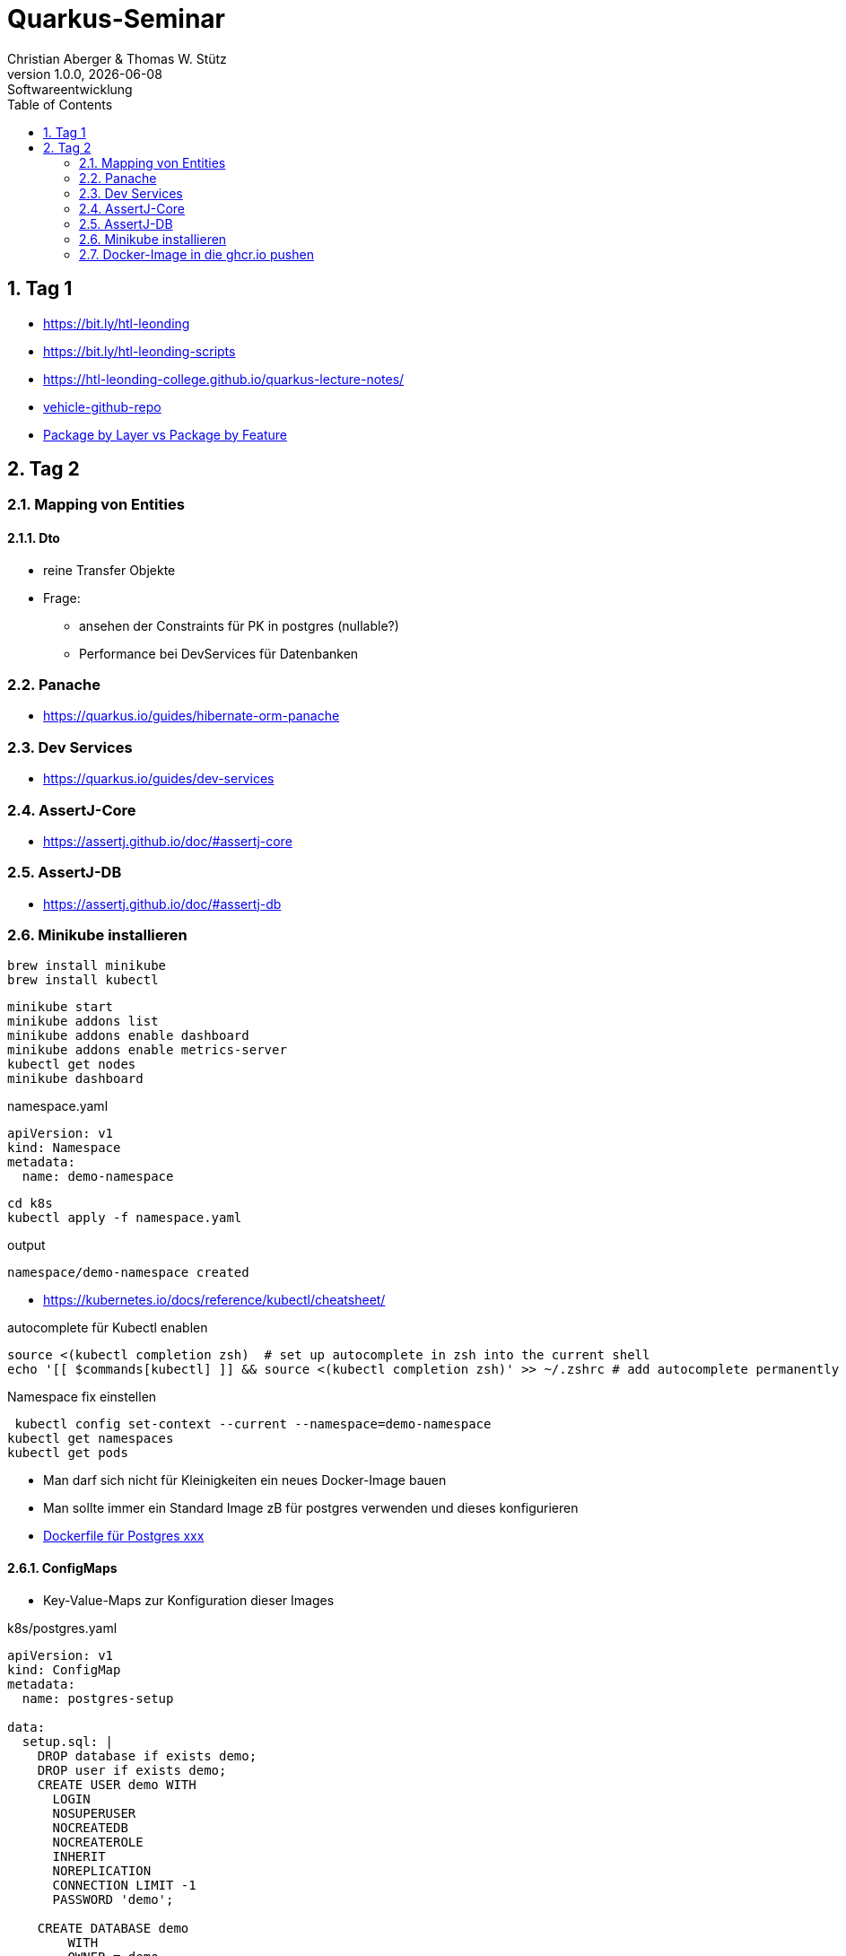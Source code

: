= Quarkus-Seminar
Christian Aberger & Thomas W. Stütz
1.0.0, {docdate}: Softwareentwicklung
ifndef::imagesdir[:imagesdir: images]
//:toc-placement!:  // prevents the generation of the doc at this position, so it can be printed afterwards
:sourcedir: ../src/main/java
:icons: font
:sectnums:    // Nummerierung der Überschriften / section numbering
:toc: left
:experimental:


== Tag 1

* https://bit.ly/htl-leonding[^]
* https://bit.ly/htl-leonding-scripts[^]
* https://bit.ly/[https://htl-leonding-college.github.io/quarkus-lecture-notes/^]
* https://github.com/htl-leonding/vehicle[vehicle-github-repo^]
* https://medium.com/sahibinden-technology/package-by-layer-vs-package-by-feature-7e89cde2ae3a[Package by Layer vs Package by Feature^]



== Tag 2

=== Mapping von Entities

==== Dto

* reine Transfer Objekte


* Frage:
** ansehen der Constraints für PK in postgres (nullable?)

** Performance bei DevServices für Datenbanken


=== Panache

* https://quarkus.io/guides/hibernate-orm-panache

=== Dev Services

* https://quarkus.io/guides/dev-services


=== AssertJ-Core

* https://assertj.github.io/doc/#assertj-core

=== AssertJ-DB

* https://assertj.github.io/doc/#assertj-db



=== Minikube installieren

----
brew install minikube
brew install kubectl
----


----
minikube start
minikube addons list
minikube addons enable dashboard
minikube addons enable metrics-server
kubectl get nodes
minikube dashboard
----

.namespace.yaml
[source,yaml]
----
apiVersion: v1
kind: Namespace
metadata:
  name: demo-namespace
----

----
cd k8s
kubectl apply -f namespace.yaml
----

.output
----
namespace/demo-namespace created
----

* https://kubernetes.io/docs/reference/kubectl/cheatsheet/

.autocomplete für Kubectl enablen
----
source <(kubectl completion zsh)  # set up autocomplete in zsh into the current shell
echo '[[ $commands[kubectl] ]] && source <(kubectl completion zsh)' >> ~/.zshrc # add autocomplete permanently to your zsh shell
----

.Namespace fix einstellen
----
 kubectl config set-context --current --namespace=demo-namespace
kubectl get namespaces
kubectl get pods
----

* Man darf sich nicht für Kleinigkeiten ein neues Docker-Image bauen

* Man sollte immer ein Standard Image zB für postgres verwenden und dieses konfigurieren

* https://github.com/docker-library/postgres/tree/ef45b990868d5a0053bd30fdbae36551b46b76c9/15/bullseye[Dockerfile für Postgres xxx]

==== ConfigMaps

* Key-Value-Maps zur Konfiguration dieser Images

k8s/postgres.yaml
[source,yaml]
----
apiVersion: v1
kind: ConfigMap
metadata:
  name: postgres-setup

data:
  setup.sql: |
    DROP database if exists demo;
    DROP user if exists demo;
    CREATE USER demo WITH
      LOGIN
      NOSUPERUSER
      NOCREATEDB
      NOCREATEROLE
      INHERIT
      NOREPLICATION
      CONNECTION LIMIT -1
      PASSWORD 'demo';

    CREATE DATABASE demo
        WITH
        OWNER = demo
        ENCODING = 'UTF8'
        CONNECTION LIMIT = -1;
  allow-all.sh: |
    echo "allow all hosts..."
    echo "host all  all    0.0.0.0/0  md5" >> /var/lib/postgresql/data/pg_hba.conf
---
apiVersion: v1
kind: PersistentVolumeClaim
metadata:
  name: postgresql-data

  annotations:
    nfs.io/storage-path: "postgresql-data"
spec:
  accessModes:
    - ReadWriteMany
  storageClassName: standard
  resources:
    requests:
      storage: 100Mi
---
apiVersion: v1
kind: Secret
metadata:
  name: postgres-admin

type: kubernetes.io/basic-auth
stringData:
  username: demo
  password: demo
---
apiVersion: apps/v1
kind: Deployment
metadata:
  name: postgres

  labels:
    component: postgres
spec:
  replicas: 1
  selector:
    matchLabels:
      component: postgres
  template:
    metadata:
      labels:
        component: postgres
    spec:
      restartPolicy: Always
      terminationGracePeriodSeconds: 30
      containers:
        - name: postgres
          image: postgres:14
          ports:
            - containerPort: 5432
              protocol: TCP
              name: postgres
          readinessProbe:
            tcpSocket:
              port: 5432
            initialDelaySeconds: 20
            periodSeconds: 30
          volumeMounts:
            - name: postgres-data
              mountPath: /var/lib/postgresql/data
            - name: setup-scripts
              mountPath: /docker-entrypoint-initdb.d/setup.sql
              subPath: setup.sql
              readOnly: true
            - name: allowall
              mountPath: /docker-entrypoint-initdb.d/allow-all.sh
              subPath: allow-all.sh
              readOnly: true
          env:
            - name: POSTGRES_PASSWORD
              valueFrom:
                secretKeyRef:
                  name: postgres-admin
                  key: password
      volumes:
        - name: postgres-data
          persistentVolumeClaim:
            claimName: postgresql-data
        - name: setup-scripts
          configMap:
            name: postgres-setup
            items:
              - key: setup.sql
                path: setup.sql
        - name: allowall
          configMap:
            name: postgres-setup
            items:
              - key: allow-all.sh
                path: allow-all.sh
---
apiVersion: v1
kind: Service
metadata:
  name: postgres

spec:
  ports:
    - port: 5432
      targetPort: 5432
      protocol: TCP
  selector:
    component: postgres
----

----
kubectl apply -f postgres.yaml
----

Um auf die DB zuzugreifen, verwendet man port-forwarding

* Schauen, wie der Pod heißt

----
kubectl get pods
----

----
NAME                        READY   STATUS    RESTARTS   AGE
postgres-5468d5c66c-78lcv   1/1     Running   0          12m
----


----
kubectl port-forward postgres-5468d5c66c-78lcv 5432:5432
----

* Das Terminal verliert Fokus

* Neues Terminal öffnen und kontrollieren:

----
netstat -ant | grep 5432
----

image::datasource-mit-k8s.png[]


image::port-forwarding-in-intellij.png[]

[source,properties]
----
# datasource configuration
quarkus.datasource.db-kind = postgresql
quarkus.datasource.username = demo
quarkus.datasource.password = demo
%dev.quarkus.datasource.jdbc.url = jdbc:postgresql://localhost:5432/demo
%prod.quarkus.datasource.jdbc.url = jdbc:postgresql://postgres:5432/db

# drop and create the database at startup (use `update` to only update the schema)
quarkus.hibernate-orm.database.generation=drop-and-create

quarkus.hibernate-orm.log.sql=true
%dev.quarkus.hibernate-orm.sql-load-script=db/import.sql
----


* für entwickeln verwenden wir immer "latest" und "imagePullPolicy: Always"
* erst in der Produktion wird eine Version vergeben und die imagePullPolicy wird entfernt


=== Docker-Image in die ghcr.io pushen

==== Secret erstellen

* github.com - Settings - Developer Settings - Personal Access Tokens - Tokens (classic)

image::create-secret.png[]

* Erstelltes Token in Editor kopieren

==== Mit Docker CLI in ghcr.io einloggen

----
docker login ghcr.io
----

.output
----
Username: htl-leonding
Password: <token einfügen>
Login Succeeded
----

==== Docker Image taggen

----
docker image tag busybox ghcr.io/htl-leonding/my-busybox:latest
----

==== Docker Image ins ghcr.io pushen

----
docker push ghcr.io/htl-leonding/my-busybox:latest
----

.output
----
The push refers to repository [ghcr.io/htl-leonding/my-busybox]
5f5f687a05d8: Pushed
latest: digest: sha256:afebab8e3d8cbef70c0632b5a7aa5c003f253d4f4f1ca47fe6b094ef7fe0cd07 size: 528
----


==== Kontrollieren, ob Image in ghcr.io

----
https://github.com/htl-leonding?tab=packages
----
















